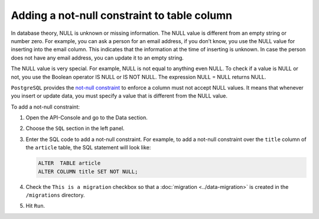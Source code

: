 Adding a not-null constraint to table column
============================================

In database theory, NULL is unknown or missing information. The NULL value is different from an empty string or number zero. For example, you can ask a person for an email address, if you don’t know, you use the NULL value for inserting into the email column. This indicates that the information at the time of inserting is unknown. In case the person does not have any email address, you can update it to an empty string.

The NULL value is very special. For example, NULL is not equal to anything even NULL. To check if a value is NULL or not, you use the Boolean operator IS NULL or IS NOT NULL. The expression NULL = NULL returns NULL.

``PostgreSQL`` provides the `not-null constraint <http://www.postgresqltutorial.com/postgresql-not-null-constraint/>`_ to enforce a column must not accept NULL values. It means that whenever you insert or update data, you must specify a value that is different from the NULL value.

To add a not-null constraint:

#. Open the API-Console and go to the Data section.
#. Choose the ``SQL`` section in the left panel.
#. Enter the SQL code to add a not-null constraint. For example, to add a not-null constraint over the ``title`` column of the ``article`` table, the SQL statement will look like:

   .. code-block:: sql

      ALTER  TABLE article
      ALTER COLUMN title SET NOT NULL;

#. Check the ``This is a migration`` checkbox so that a :doc:`migration <../data-migration>` is created in the ``/migrations`` directory.
#. Hit ``Run``.
